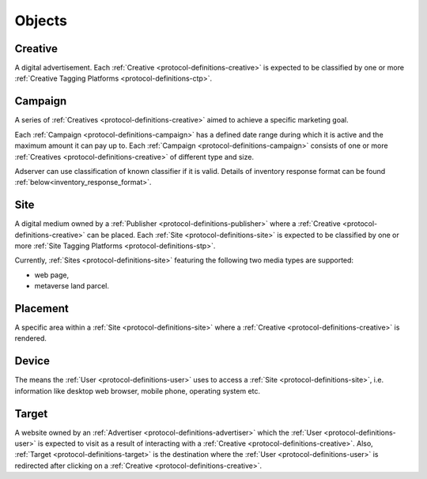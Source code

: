 .. _protocol-definitions-objects:

Objects
-------

.. _protocol-definitions-creative:

Creative
^^^^^^^^
A digital advertisement. Each :ref:`Creative <protocol-definitions-creative>` is expected to be classified by one or more :ref:`Creative Tagging Platforms <protocol-definitions-ctp>`.

.. _protocol-definitions-campaign:

Campaign
^^^^^^^^
A series of :ref:`Creatives <protocol-definitions-creative>` aimed to achieve a specific marketing goal.

Each :ref:`Campaign <protocol-definitions-campaign>` has a defined date range during which it is active and the maximum amount it can pay up to.
Each :ref:`Campaign <protocol-definitions-campaign>` consists of one or more :ref:`Creatives <protocol-definitions-creative>` of different type and size.

Adserver can use classification of known classifier if it is valid.
Details of inventory response format can be found :ref:`below<inventory_response_format>`.

.. _protocol-definitions-site:

Site
^^^^
A digital medium owned by a :ref:`Publisher <protocol-definitions-publisher>` where a :ref:`Creative <protocol-definitions-creative>` can be placed. 
Each :ref:`Site <protocol-definitions-site>` is expected to be classified by one or more :ref:`Site Tagging Platforms <protocol-definitions-stp>`.

Currently, :ref:`Sites <protocol-definitions-site>` featuring the following two media types are supported:

* web page,
* metaverse land parcel.

.. _protocol-definitions-placement:

Placement
^^^^^^^^^
A specific area within a :ref:`Site <protocol-definitions-site>` where a :ref:`Creative <protocol-definitions-creative>` is rendered.

.. _protocol-definitions-device:

Device
^^^^^^
The means the :ref:`User <protocol-definitions-user>` uses to access a :ref:`Site <protocol-definitions-site>`, i.e. information like desktop web browser, mobile phone, operating system etc.

.. _protocol-definitions-target:

Target
^^^^^^
A website owned by an :ref:`Advertiser <protocol-definitions-advertiser>` which the :ref:`User <protocol-definitions-user>` is expected to visit 
as a result of interacting with a :ref:`Creative <protocol-definitions-creative>`. Also, :ref:`Target <protocol-definitions-target>` is the destination where 
the :ref:`User <protocol-definitions-user>` is redirected after clicking on a :ref:`Creative <protocol-definitions-creative>`.